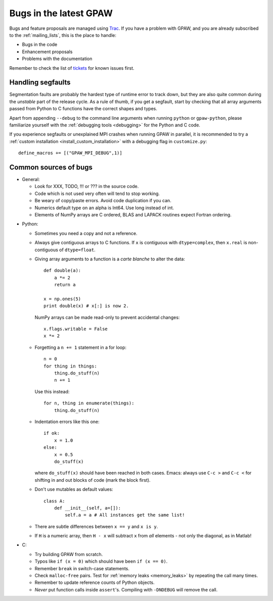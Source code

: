 .. _bugs:

=======================
Bugs in the latest GPAW
=======================

Bugs and feature proposals are managed using `Trac <https://trac.fysik.dtu.dk/projects/gpaw/>`_. If you have
a problem with GPAW, and you are already subscribed to the :ref:`mailing_lists`, this is the place to handle:

* Bugs in the code
* Enhancement proposals
* Problems with the documentation

Remember to check the list of `tickets <https://trac.fysik.dtu.dk/projects/gpaw/report/1>`_ for known issues first.

------------------
Handling segfaults
------------------

Segmentation faults are probably the hardest type of runtime error to track down, but they are also quite
common during the *unstable* part of the release cycle. As a rule of thumb, if you get a segfault, start
by checking that all array arguments passed from Python to C functions have the correct shapes and types.

Apart from appending ``--debug`` to the command line arguments when running ``python`` or ``gpaw-python``,
please familiarize yourself with the :ref:`debugging tools <debugging>` for the Python and C code.

If you experience segfaults or unexplained MPI crashes when running GPAW in parallel, it is recommended to
try a :ref:`custom installation <install_custom_installation>` with a debugging flag in ``customize.py``::

  define_macros += [("GPAW_MPI_DEBUG",1)]


----------------------
Common sources of bugs
----------------------

* General:

  - Look for XXX, TODO, !!! or ??? in the source code.
  - Code which is not used very often will tend to stop working.
  - Be weary of copy/paste errors. Avoid code duplication if you can.
  - Numerics default type on an alpha is Int64. Use long instead of int.
  - Elements of NumPy arrays are C ordered, BLAS and LAPACK routines expect Fortran ordering.  

.. spacer

* Python:

  - Sometimes you need a copy and not a reference.

  - Always give contiguous arrays to C functions. If ``x`` is contiguous with
    ``dtype=complex``, then ``x.real`` is non-contiguous of ``dtype=float``.

  - Giving array arguments to a function is a *carte blanche* to alter the data::

      def double(a):
          a *= 2
          return a

      x = np.ones(5)
      print double(x) # x[:] is now 2.

    NumPy arrays can be made read-only to prevent accidental changes::

      x.flags.writable = False
      x *= 2

  - Forgetting a ``n += 1`` statement in a for loop::

      n = 0
      for thing in things:
	  thing.do_stuff(n)
	  n += 1

    Use this instead::

      for n, thing in enumerate(things):
	  thing.do_stuff(n)

  - Indentation errors like this one::

     if ok:
         x = 1.0
     else:
         x = 0.5
         do_stuff(x)

    where ``do_stuff(x)`` should have been reached in both cases.
    Emacs: always use ``C-c >`` and ``C-c <`` for shifting in and out
    blocks of code (mark the block first).

  - Don't use mutables as default values::

     class A:
         def __init__(self, a=[]):
             self.a = a # All instances get the same list!

  - There are subtle differences between ``x == y`` and ``x is y``.

  - If ``H`` is a numeric array, then ``H - x`` will subtract ``x``
    from *all* elements - not only the diagonal, as in Matlab!


* C:

  - Try building GPAW from scratch.
  - Typos like ``if (x = 0)`` which should have been ``if (x == 0)``.
  - Remember ``break`` in switch-case statements.
  - Check ``malloc-free`` pairs. Test for :ref:`memory leaks <memory_leaks>` by repeating the call many times.
  - Remember to update reference counts of Python objects.
  - *Never* put function calls inside ``assert``'s.  Compiling with
    ``-DNDEBUG`` will remove the call.


